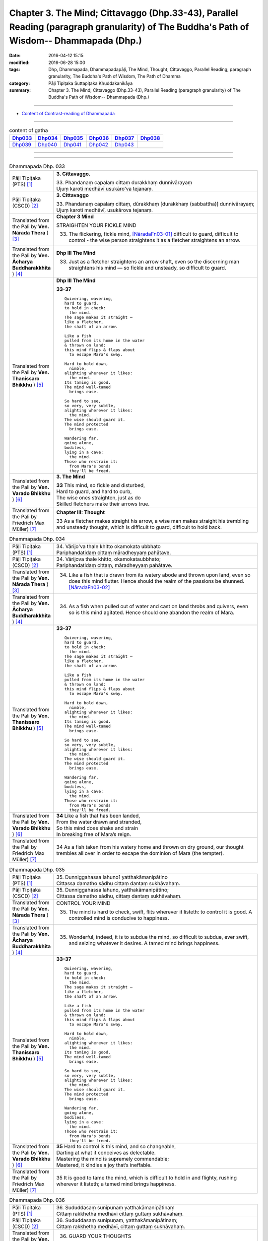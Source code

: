 ==============================================================================================================================================
Chapter 3. The Mind; Cittavaggo (Dhp.33-43), Parallel Reading (paragraph granularity) of The Buddha's Path of Wisdom-- Dhammapada (Dhp.) 
==============================================================================================================================================

:date: 2016-04-12 15:15
:modified: 2016-06-28 15:00
:tags: Dhp, Dhammapada, Dhammapadapāḷi, The Mind, Thought, Cittavaggo, Parallel Reading, paragraph granularity, The Buddha's Path of Wisdom, The Path of Dhamma
:category: Pāḷi Tipiṭaka Suttapiṭaka Khuddakanikāya
:summary: Chapter 3. The Mind; Cittavaggo (Dhp.33-43), Parallel Reading (paragraph granularity) of The Buddha's Path of Wisdom-- Dhammapada (Dhp.)

--------------

- `Content of Contrast-reading of Dhammapada <{filename}dhp-contrast-reading-en%zh.rst>`__

--------------

.. list-table:: content of gatha
   :widths: 2 2 2 2 2 2 
   :header-rows: 1

   * - Dhp033_
     - Dhp034_
     - Dhp035_
     - Dhp036_
     - Dhp037_
     - Dhp038_

   * - Dhp039_
     - Dhp040_
     - Dhp041_
     - Dhp042_
     - Dhp043_
     - 

--------------

.. raw:: html 

  This parallel Reading (paragraph granularity) including following versions, please choose the options you want to parallel-read:
  (The editor should appreciate the Dhamma friend-- <strong><a href="https://siongui.github.io/zh/pages/siong-ui-te.html">Siong-Ui Te</a></strong> who provides the supporting script)
  
  <div id="option-contrast-reading"></div>

--------------

.. _Dhp033:

.. list-table:: Dhammapada Dhp. 033
   :widths: 15 75
   :header-rows: 0
   :class: contrast-reading-table

   * - Pāḷi Tipiṭaka (PTS) [1]_
     - **3. Cittavaggo.**

       | 33. Phandanaṃ capalaṃ cittaṃ durakkhaṃ dunnivārayaṃ
       | Ujuṃ karoti medhāvī usukāro'va tejanaṃ. 
 
   * - Pāḷi Tipiṭaka (CSCD) [2]_
     - **3. Cittavaggo**

       | 33. Phandanaṃ  capalaṃ cittaṃ, dūrakkhaṃ [durakkhaṃ (sabbattha)] dunnivārayaṃ;
       | Ujuṃ karoti medhāvī, usukārova tejanaṃ.

   * - Translated from the Pali by **Ven. Nārada Thera** ) [3]_
     - **Chapter 3 Mind**

       STRAIGHTEN YOUR FICKLE MIND
     
       33. The flickering, fickle mind, [NāradaFn03-01]_ difficult to guard, difficult to control - the wise person straightens it as a fletcher straightens an arrow.

   * - Translated from the Pali by **Ven. Ācharya Buddharakkhita** ) [4]_
     - **Dhp III The Mind**

       33. Just as a fletcher straightens an arrow shaft, even so the discerning man straightens his mind — so fickle and unsteady, so difficult to guard.

   * - Translated from the Pali by **Ven. Thanissaro Bhikkhu** ) [5]_
     - **Dhp III The Mind**

       **33-37** 
       ::
              
          Quivering, wavering,    
          hard to guard,    
          to hold in check:   
            the mind. 
          The sage makes it straight —    
          like a fletcher,    
          the shaft of an arrow.    
              
          Like a fish   
          pulled from its home in the water   
          & thrown on land:   
          this mind flips & flaps about   
            to escape Mara's sway.  
              
          Hard to hold down,    
            nimble, 
          alighting wherever it likes:    
            the mind. 
          Its taming is good.   
          The mind well-tamed   
            brings ease.  
              
          So hard to see,   
          so very, very subtle,   
          alighting wherever it likes:    
            the mind. 
          The wise should guard it.   
          The mind protected    
            brings ease.  
              
          Wandering far,    
          going alone,    
          bodiless,   
          lying in a cave:    
            the mind. 
          Those who restrain it:    
            from Mara's bonds 
            they'll be freed.

   * - Translated from the Pali by **Ven. Varado Bhikkhu** ) [6]_
     - **3. The Mind** 

       | **33** This mind, so fickle and disturbed,
       | Hard to guard, and hard to curb,
       | The wise ones straighten, just as do
       | Skilled fletchers make their arrows true.
     
   * - Translated from the Pali by Friedrich Max Müller) [7]_
     - **Chapter III: Thought**

       33 As a fletcher makes straight his arrow, a wise man makes straight his trembling and unsteady thought, which is difficult to guard, difficult to hold back. 

.. _Dhp034:

.. list-table:: Dhammapada Dhp. 034
   :widths: 15 75
   :header-rows: 0
   :class: contrast-reading-table

   * - Pāḷi Tipiṭaka (PTS) [1]_
     - | 34. Vārijo'va thale khitto okamokata ubbhato
       | Pariphandatidaṃ cittaṃ māradheyyaṃ pahātave. 

   * - Pāḷi Tipiṭaka (CSCD) [2]_
     - | 34. Vārijova thale khitto, okamokataubbhato;
       | Pariphandatidaṃ cittaṃ, māradheyyaṃ pahātave.

   * - Translated from the Pali by **Ven. Nārada Thera** ) [3]_
     - 34.  Like a fish that is drawn from its watery abode and thrown upon land, even so does this mind flutter. Hence should the realm of the passions be shunned. [NāradaFn03-02]_

   * - Translated from the Pali by **Ven. Ācharya Buddharakkhita** ) [4]_
     - 34. As a fish when pulled out of water and cast on land throbs and quivers, even so is this mind agitated. Hence should one abandon the realm of Mara.

   * - Translated from the Pali by **Ven. Thanissaro Bhikkhu** ) [5]_
     - **33-37** 
       ::
              
          Quivering, wavering,    
          hard to guard,    
          to hold in check:   
            the mind. 
          The sage makes it straight —    
          like a fletcher,    
          the shaft of an arrow.    
              
          Like a fish   
          pulled from its home in the water   
          & thrown on land:   
          this mind flips & flaps about   
            to escape Mara's sway.  
              
          Hard to hold down,    
            nimble, 
          alighting wherever it likes:    
            the mind. 
          Its taming is good.   
          The mind well-tamed   
            brings ease.  
              
          So hard to see,   
          so very, very subtle,   
          alighting wherever it likes:    
            the mind. 
          The wise should guard it.   
          The mind protected    
            brings ease.  
              
          Wandering far,    
          going alone,    
          bodiless,   
          lying in a cave:    
            the mind. 
          Those who restrain it:    
            from Mara's bonds 
            they'll be freed.

   * - Translated from the Pali by **Ven. Varado Bhikkhu** ) [6]_
     - | **34** Like a fish that has been landed,
       | From the water drawn and stranded,
       | So this mind does shake and strain
       | In breaking free of Mara’s reign.
     
   * - Translated from the Pali by Friedrich Max Müller) [7]_
     - 34 As a fish taken from his watery home and thrown on dry ground, our thought trembles all over in order to escape the dominion of Mara (the tempter).

.. _Dhp035:

.. list-table:: Dhammapada Dhp. 035
   :widths: 15 75
   :header-rows: 0
   :class: contrast-reading-table

   * - Pāḷi Tipiṭaka (PTS) [1]_
     - | 35. Dunniggahassa lahuno1 yatthakāmanipātino
       | Cittassa damatho sādhu cittaṃ dantaṃ sukhāvahaṃ. 

   * - Pāḷi Tipiṭaka (CSCD) [2]_
     - | 35. Dunniggahassa lahuno, yatthakāmanipātino;
       | Cittassa damatho sādhu, cittaṃ dantaṃ sukhāvahaṃ.

   * - Translated from the Pali by **Ven. Nārada Thera** ) [3]_
     - CONTROL YOUR MIND

       35. The mind is hard to check, swift, flits wherever it listeth: to control it is good. A controlled mind is conducive to happiness.

   * - Translated from the Pali by **Ven. Ācharya Buddharakkhita** ) [4]_
     - 35. Wonderful, indeed, it is to subdue the mind, so difficult to subdue, ever swift, and seizing whatever it desires. A tamed mind brings happiness.

   * - Translated from the Pali by **Ven. Thanissaro Bhikkhu** ) [5]_
     - **33-37** 
       ::
              
          Quivering, wavering,    
          hard to guard,    
          to hold in check:   
            the mind. 
          The sage makes it straight —    
          like a fletcher,    
          the shaft of an arrow.    
              
          Like a fish   
          pulled from its home in the water   
          & thrown on land:   
          this mind flips & flaps about   
            to escape Mara's sway.  
              
          Hard to hold down,    
            nimble, 
          alighting wherever it likes:    
            the mind. 
          Its taming is good.   
          The mind well-tamed   
            brings ease.  
              
          So hard to see,   
          so very, very subtle,   
          alighting wherever it likes:    
            the mind. 
          The wise should guard it.   
          The mind protected    
            brings ease.  
              
          Wandering far,    
          going alone,    
          bodiless,   
          lying in a cave:    
            the mind. 
          Those who restrain it:    
            from Mara's bonds 
            they'll be freed.

   * - Translated from the Pali by **Ven. Varado Bhikkhu** ) [6]_
     - | **35** Hard to control is this mind, and so changeable,
       | Darting at what it conceives as delectable.
       | Mastering the mind is supremely commendable;
       | Mastered, it kindles a joy that’s ineffable.
     
   * - Translated from the Pali by Friedrich Max Müller) [7]_
     - 35 It is good to tame the mind, which is difficult to hold in and flighty, rushing wherever it listeth; a tamed mind brings happiness. 

.. _Dhp036:

.. list-table:: Dhammapada Dhp. 036
   :widths: 15 75
   :header-rows: 0
   :class: contrast-reading-table

   * - Pāḷi Tipiṭaka (PTS) [1]_
     - | 36. Sududdasaṃ sunipunaṃ yatthakāmanipātinaṃ
       | Cittaṃ rakkhetha medhāvī cittaṃ guttaṃ sukhāvahaṃ. 

   * - Pāḷi Tipiṭaka (CSCD) [2]_
     - | 36. Sududdasaṃ sunipuṇaṃ, yatthakāmanipātinaṃ;
       | Cittaṃ rakkhetha medhāvī, cittaṃ guttaṃ sukhāvahaṃ.

   * - Translated from the Pali by **Ven. Nārada Thera** ) [3]_
     - 36. GUARD YOUR THOUGHTS

       The mind is very hard to perceive, extremely subtle, flits wherever it listeth. Let the wise person guard it; a guarded mind is conducive to happiness. 

   * - Translated from the Pali by **Ven. Ācharya Buddharakkhita** ) [4]_
     - 36. Let the discerning man guard the mind, so difficult to detect and extremely subtle, seizing whatever it desires. A guarded mind brings happiness.

   * - Translated from the Pali by **Ven. Thanissaro Bhikkhu** ) [5]_
     - **33-37** 
       ::
              
          Quivering, wavering,    
          hard to guard,    
          to hold in check:   
            the mind. 
          The sage makes it straight —    
          like a fletcher,    
          the shaft of an arrow.    
              
          Like a fish   
          pulled from its home in the water   
          & thrown on land:   
          this mind flips & flaps about   
            to escape Mara's sway.  
              
          Hard to hold down,    
            nimble, 
          alighting wherever it likes:    
            the mind. 
          Its taming is good.   
          The mind well-tamed   
            brings ease.  
              
          So hard to see,   
          so very, very subtle,   
          alighting wherever it likes:    
            the mind. 
          The wise should guard it.   
          The mind protected    
            brings ease.  
              
          Wandering far,    
          going alone,    
          bodiless,   
          lying in a cave:    
            the mind. 
          Those who restrain it:    
            from Mara's bonds 
            they'll be freed.

   * - Translated from the Pali by **Ven. Varado Bhikkhu** ) [6]_
     - | **36** The mind is very subtle and difficult to see. It descends on whatever it finds pleasant. A wise person should protect the mind: a protected mind brings happiness.
     
   * - Translated from the Pali by Friedrich Max Müller) [7]_
     - 36 Let the wise man guard his thoughts, for they are difficult to perceive, very artful, and they rush wherever they list: thoughts well guarded bring happiness.

.. _Dhp037:

.. list-table:: Dhammapada Dhp. 037
   :widths: 15 75
   :header-rows: 0
   :class: contrast-reading-table

   * - Pāḷi Tipiṭaka (PTS) [1]_
     - | 37. Dūraṅgamaṃ ekacaraṃ asarīraṃ kuhāsayaṃ
       | Ye cittaṃ saññamessanti mokkhanti mārabandhanā. 

   * - Pāḷi Tipiṭaka (CSCD) [2]_
     - | 37. Dūraṅgamaṃ ekacaraṃ [ekacāraṃ (ka.)], asarīraṃ guhāsayaṃ;
       | Ye cittaṃ saṃyamessanti, mokkhanti mārabandhanā.

   * - Translated from the Pali by **Ven. Nārada Thera** ) [3]_
     - 37. FREE ARE THEY WHO HAVE CONTROLLED THEIR MINDS

       Faring far, wandering alone, [NāradaFn03-03]_ bodiless, [NāradaFn03-04]_ lying in a cave, [NāradaFn03-05]_ is the mind. Those who subdue it are freed from the bond of Māra.

   * - Translated from the Pali by **Ven. Ācharya Buddharakkhita** ) [4]_
     - 37. Dwelling in the cave (of the heart), the mind, without form, wanders far and alone. Those who subdue this mind are liberated from the bonds of Mara.

   * - Translated from the Pali by **Ven. Thanissaro Bhikkhu** ) [5]_
     - **33-37** [ThaniSFn-V37]_
       ::
              
          Quivering, wavering,    
          hard to guard,    
          to hold in check:   
            the mind. 
          The sage makes it straight —    
          like a fletcher,    
          the shaft of an arrow.    
              
          Like a fish   
          pulled from its home in the water   
          & thrown on land:   
          this mind flips & flaps about   
            to escape Mara's sway.  
              
          Hard to hold down,    
            nimble, 
          alighting wherever it likes:    
            the mind. 
          Its taming is good.   
          The mind well-tamed   
            brings ease.  
              
          So hard to see,   
          so very, very subtle,   
          alighting wherever it likes:    
            the mind. 
          The wise should guard it.   
          The mind protected    
            brings ease.  
              
          Wandering far,    
          going alone,    
          bodiless,   
          lying in a cave:    
            the mind. 
          Those who restrain it:    
            from Mara's bonds 
            they'll be freed.

   * - Translated from the Pali by **Ven. Varado Bhikkhu** ) [6]_
     - | **37** How far the mind roams!
       | It wanders alone;
       | No body it owns;
       | Concealed is its home.
       | Once training it’s known,
       | From death’s bonds have you flown.
     
   * - Translated from the Pali by Friedrich Max Müller) [7]_
     - 37 Those who bridle their mind which travels far, moves about alone, is without a body, and hides in the chamber (of the heart), will be free from the bonds of Mara (the tempter).

.. _Dhp038:

.. list-table:: Dhammapada Dhp. 038
   :widths: 15 75
   :header-rows: 0
   :class: contrast-reading-table

   * - Pāḷi Tipiṭaka (PTS) [1]_
     - | 38. Anavaṭṭhitacittassa saddhammaṃ avijānato
       | Paripalavapasādassa paññā na paripūrati. 

   * - Pāḷi Tipiṭaka (CSCD) [2]_
     - | 38. Anavaṭṭhitacittassa, saddhammaṃ avijānato;
       | Pariplavapasādassa, paññā na paripūrati.

   * - Translated from the Pali by **Ven. Nārada Thera** ) [3]_
     - 38. TO THE VIGILANT THERE IS NO FEAR

       He whose mind is not steadfast, he who knows not the true doctrine, he whose confidence wavers - the wisdom [NāradaFn03-06]_ of such a one will never be perfect.

   * - Translated from the Pali by **Ven. Ācharya Buddharakkhita** ) [4]_
     - 38. Wisdom never becomes perfect in one whose mind is not steadfast, who knows not the Good Teaching and whose faith wavers.

   * - Translated from the Pali by **Ven. Thanissaro Bhikkhu** ) [5]_
     - **38** 
       ::
              
          For a person of unsteady mind,    
          not knowing true Dhamma,    
            serenity  
            set        adrift:  
          discernment doesn't grow full.

   * - Translated from the Pali by **Ven. Varado Bhikkhu** ) [6]_
     - | **38** In one who is
       |           of unsteady mind,
       |           ignorant of Dhamma,
       |           of wavering faith,
       | wisdom does not mature.
     
   * - Translated from the Pali by Friedrich Max Müller) [7]_
     - 38 If a man's thoughts are unsteady, if he does not know the true law, if his peace of mind is troubled, his knowledge will never be perfect.

.. _Dhp039:

.. list-table:: Dhammapada Dhp. 039
   :widths: 15 75
   :header-rows: 0
   :class: contrast-reading-table

   * - Pāḷi Tipiṭaka (PTS) [1]_
     - | 39. Anavassutacittassa ananavāhatacetaso
       | Puññapāpapahīṇassa natthi jāgarato bhayaṃ. 

   * - Pāḷi Tipiṭaka (CSCD) [2]_
     - | 39. Anavassutacittassa, ananvāhatacetaso;
       | Puññapāpapahīnassa, natthi jāgarato bhayaṃ.

   * - Translated from the Pali by **Ven. Nārada Thera** ) [3]_
     - 39. He whose mind is not soaked (by lust) he who is not affected (by hatred), he who has transcended both good and evil [NāradaFn03-07]_ - for such a vigilant [NāradaFn03-08]_ one there is no fear.

   * - Translated from the Pali by **Ven. Ācharya Buddharakkhita** ) [4]_
     - 39. There is no fear for an awakened one, whose mind is not sodden (by lust) nor afflicted (by hate), and who has gone beyond both merit and demerit. [BudRkFn-v39]_

   * - Translated from the Pali by **Ven. Thanissaro Bhikkhu** ) [5]_
     - **39** [ThaniSFn-V39]_
       ::
              
          For a person of unsoddened mind,    
                   unassaulted  
          awareness,    
          abandoning merit & evil,    
            wakeful,  
          there is no danger    
               no fear.

   * - Translated from the Pali by **Ven. Varado Bhikkhu** ) [6]_
     - | **39** For one whose mind is not flooded by lust, and not plagued by doubt; for one who has given up both merit and evil; for him, watchful and vigilant, there are no fears.
     
   * - Translated from the Pali by Friedrich Max Müller) [7]_
     - 39 If a man's thoughts are not dissipated, if his mind is not perplexed, if he has ceased to think of good or evil, then there is no fear for him while he is watchful.

.. _Dhp040:

.. list-table:: Dhammapada Dhp. 040
   :widths: 15 75
   :header-rows: 0
   :class: contrast-reading-table

   * - Pāḷi Tipiṭaka (PTS) [1]_
     - | 40. Kumbhūpamaṃ kāyamimaṃ viditvā nagarūpamaṃ cittamidaṃ ṭhapetvā
       | Yodhetha māraṃ paññāyudhena jitañca rakkhe anivesano siyā.

   * - Pāḷi Tipiṭaka (CSCD) [2]_
     - | 40. Kumbhūpamaṃ kāyamimaṃ viditvā, nagarūpamaṃ cittamidaṃ ṭhapetvā;
       | Yodhetha māraṃ paññāvudhena, jitañca rakkhe anivesano siyā.

   * - Translated from the Pali by **Ven. Nārada Thera** ) [3]_
     - 40. FORTIFY YOUR MIND AND BE NON-ATTACHED

       Realizing that this body is (as fragile) as a jar, establishing this mind (as firm) as a (fortified) city he should attack Māra [NāradaFn03-09]_ with the weapon of wisdom. He should guard his conquest [NāradaFn03-10]_ and be without attachment. [NāradaFn03-11]_ 

   * - Translated from the Pali by **Ven. Ācharya Buddharakkhita** ) [4]_
     - 40. Realizing that this body is as fragile as a clay pot, and fortifying this mind like a well-fortified city, fight out Mara with the sword of wisdom. Then, guarding the conquest, remain unattached.

   * - Translated from the Pali by **Ven. Thanissaro Bhikkhu** ) [5]_
     - **40** [ThaniSFn-V40]_
       ::
              
          Knowing this body   
            is like a clay jar, 
          securing this mind    
            like a fort,  
               attack Mara  
            with the spear of discernment,  
          then guard what's won   
            without settling there, 
            without laying claim.

   * - Translated from the Pali by **Ven. Varado Bhikkhu** ) [6]_
     - | **40** Having realised this body’s like a pitcher - it’s as breakable - 
       | And stabilised your mind until it’s stable as a citadel,
       | Then, using wisdom’s weapons, you should battle with the Evil One.
       | Your victory then defending, any yearnings you should overcome.
     
   * - Translated from the Pali by Friedrich Max Müller) [7]_
     - 40 Knowing that this body is (fragile) like a jar, and making this thought firm like a fortress, one should attack Mara (the tempter) with the weapon of knowledge, one should watch him when conquered, and should never rest.

.. _Dhp041:

.. list-table:: Dhammapada Dhp. 041
   :widths: 15 75
   :header-rows: 0
   :class: contrast-reading-table

   * - Pāḷi Tipiṭaka (PTS) [1]_
     - | 41. Aciraṃ vatayaṃ kāyo paṭhaviṃ adhisessati
       | Chuddho apetaviññāṇo niratthaṃ'va kaliṅgaraṃ. 

   * - Pāḷi Tipiṭaka (CSCD) [2]_
     - | 41. Aciraṃ vatayaṃ kāyo, pathaviṃ adhisessati;
       | Chuddho apetaviññāṇo, niratthaṃva kaliṅgaraṃ.

   * - Translated from the Pali by **Ven. Nārada Thera** ) [3]_
     - 41. Before long, alas! this body will lie upon the ground, cast aside, devoid of consciousness, even as a useless charred log. [NāradaFn03-12]_ 

   * - Translated from the Pali by **Ven. Ācharya Buddharakkhita** ) [4]_
     - 41. Ere long, alas! this body will lie upon the earth, unheeded and lifeless, like a useless log.

   * - Translated from the Pali by **Ven. Thanissaro Bhikkhu** ) [5]_
     - **41** 
       ::
              
          All too soon, this body   
          will lie on the ground    
            cast off, 
          bereft of consciousness,    
          like a useless scrap    
            of wood.

   * - Translated from the Pali by **Ven. Varado Bhikkhu** ) [6]_
     - | **41** Not long, indeed, till it will rest,
       | This body here, beneath the clod - 
       | Discarded, void of consciousness, 
       | As useless as a rotten log.
     
   * - Translated from the Pali by Friedrich Max Müller) [7]_
     - 41 Before long, alas! this body will lie on the earth, despised, without understanding, like a useless log.

.. _Dhp042:

.. list-table:: Dhammapada Dhp. 042
   :widths: 15 75
   :header-rows: 0
   :class: contrast-reading-table

   * - Pāḷi Tipiṭaka (PTS) [1]_
     - | 42. Diso disaṃ yantaṃ kayirā verī vā pana verinaṃ
       | Micchāpaṇihitaṃ cittaṃ pāpiyo naṃ tato kare. 

   * - Pāḷi Tipiṭaka (CSCD) [2]_
     - | 42. Diso disaṃ yaṃ taṃ kayirā, verī vā pana verinaṃ;
       | Micchāpaṇihitaṃ cittaṃ, pāpiyo [pāpiyaṃ (?)] naṃ tato kare.

   * - Translated from the Pali by **Ven. Nārada Thera** ) [3]_
     - 42. AN ILL-DISPOSED MIND IS THE GREATEST ENEMY

       Whatever (harm) a foe may do to a foe, or a hater to a hater, an ill-directed mind [NāradaFn03-13]_ can do one far greater (harm). 

   * - Translated from the Pali by **Ven. Ācharya Buddharakkhita** ) [4]_
     - 42. Whatever harm an enemy may do to an enemy, or a hater to a hater, an ill-directed mind inflicts on oneself a greater harm.

   * - Translated from the Pali by **Ven. Thanissaro Bhikkhu** ) [5]_
     - **42-43** [ThaniSFn-V42]_
       ::
              
          Whatever an enemy might do    
          to an enemy,    
          or a foe to a foe,    
          the ill-directed mind   
          can do to you   
            even worse. 
              
          Whatever a mother, father   
          or other kinsman    
          might do for you,   
          the well-directed mind    
          can do for you    
            even better.

   * - Translated from the Pali by **Ven. Varado Bhikkhu** ) [6]_
     - | **42** Whatever aggressors might do to aggressors,
       | Or haters to men they despise,
       | We do harm to ourselves that’s immeasureably greater
       | With mind, if it's wrongly inclined.
     
   * - Translated from the Pali by Friedrich Max Müller) [7]_
     - 42 Whatever a hater may do to a hater, or an enemy to an enemy, a wrongly-directed mind will do us greater mischief.

.. _Dhp043:

.. list-table:: Dhammapada Dhp. 043
   :widths: 15 75
   :header-rows: 0
   :class: contrast-reading-table

   * - Pāḷi Tipiṭaka (PTS) [1]_
     - | 43. Na taṃ mātā pitā kayirā aññe vā pi ca ñātakā
       | Sammāpaṇihitaṃ cittaṃ seyyaso naṃ tato kare. 

   * - Pāḷi Tipiṭaka (CSCD) [2]_
     - | 43. Na taṃ mātā pitā kayirā, aññe vāpi ca ñātakā;
       | Sammāpaṇihitaṃ cittaṃ, seyyaso naṃ tato kare.
       | 
       
       **Cittavaggo tatiyo niṭṭhito.**

   * - Translated from the Pali by **Ven. Nārada Thera** ) [3]_
     - 43. A WELL-DIRECTED MIND IS FAR GREATER THAN EVEN A MOTHER OR A FATHER

       What neither mother, nor father, nor any other relative can do, a well-directed mind [NāradaFn03-14]_ does and thereby elevates one.

   * - Translated from the Pali by **Ven. Ācharya Buddharakkhita** ) [4]_
     - 43. Neither mother, father, nor any other relative can do one greater good than one's own well-directed mind.

   * - Translated from the Pali by **Ven. Thanissaro Bhikkhu** ) [5]_
     - **42-43** 
       ::
              
          Whatever an enemy might do    
          to an enemy,    
          or a foe to a foe,    
          the ill-directed mind   
          can do to you   
            even worse. 
              
          Whatever a mother, father   
          or other kinsman    
          might do for you,   
          the well-directed mind    
          can do for you    
            even better.

   * - Translated from the Pali by **Ven. Varado Bhikkhu** ) [6]_
     - | **43** What mother or father or kindred can’t do,
       | A mind well-directed could do it for you.
     
   * - Translated from the Pali by Friedrich Max Müller) [7]_
     - 43 Not a mother, not a father will do so much, nor any other relative; a well-directed mind will do us greater service.

--------------

**the feature in the Pali scriptures which is most prominent and most tiresome to the unsympathetic reader is the repetition of words, sentences and whole paragraphs. This is partly the result of grammar or at least of style.** …，…，…，
    …，…，…， **there is another cause for this tedious peculiarity, namely that for a long period the Pitakas were handed down by oral tradition only.** …，…，…，

    …，…，…， **It may be too that the wearisome and mechanical iteration of the Pali Canon is partly due to the desire of the Sinhalese to lose nothing of the sacred word imparted to them by missionaries from a foreign country**, …，…，…，

    …，…，…， **repetition characterized not only the reports of the discourses but the discourses themselves. No doubt the versions which we have are the result of compressing a free discourse into numbered paragraphs and repetitions: the living word of the Buddha was surely more vivacious and plastic than these stiff tabulations.**

（excerpt from: HINDUISM AND BUDDHISM-- AN HISTORICAL SKETCH, BY SIR CHARLES ELIOT; BOOK III-- PALI BUDDHISM, CHAPTER XIII, `THE CANON <http://www.gutenberg.org/files/15255/15255-h/15255-h.htm#page275>`__ , 2)

-----

NOTE:

.. [1] (note 001) Pāḷi Tipiṭaka (PTS) Dhammapadapāḷi: `Access to Insight <http://www.accesstoinsight.org/>`__ → `Tipitaka <http://www.accesstoinsight.org/tipitaka/index.html>`__ : → `Dhp <http://www.accesstoinsight.org/tipitaka/kn/dhp/index.html>`__ → `{Dhp 1-20} <http://www.accesstoinsight.org/tipitaka/sltp/Dhp_utf8.html#v.1>`__ ( `Dhp <http://www.accesstoinsight.org/tipitaka/sltp/Dhp_utf8.html>`__ ; `Dhp 21-32 <http://www.accesstoinsight.org/tipitaka/sltp/Dhp_utf8.html#v.21>`__ ; `Dhp 33-43 <http://www.accesstoinsight.org/tipitaka/sltp/Dhp_utf8.html#v.33>`__  , etc..）

.. [2] (note 002)  `Pāḷi Tipiṭaka (CSCD) Dhammapadapāḷi: Vipassana Meditation <http://www.dhamma.org/>`__  (As Taught By S.N. Goenka in the tradition of Sayagyi U Ba Khin) CSCD ( `Chaṭṭha Saṅgāyana <http://www.tipitaka.org/chattha>`__ CD)。 original: `The Pāḷi Tipitaka (http://www.tipitaka.org/) <http://www.tipitaka.org/>`__ (please choose at left frame “Tipiṭaka Scripts” on `Roman → Web <http://www.tipitaka.org/romn/>`__ → Tipiṭaka (Mūla) → Suttapiṭaka → Khuddakanikāya → Dhammapadapāḷi → `1. Yamakavaggo <http://www.tipitaka.org/romn/cscd/s0502m.mul0.xml>`__  (2. `Appamādavaggo <http://www.tipitaka.org/romn/cscd/s0502m.mul1.xml>`__ , 3. `Cittavaggo <http://www.tipitaka.org/romn/cscd/s0502m.mul2.xml>`__ , etc..)]

.. [3] (note 003) original: `Dhammapada <http://metta.lk/english/Narada/index.htm>`__ -- PâLI TEXT AND TRANSLATION WITH STORIES IN BRIEF AND NOTES BY **Ven Nārada Thera**

.. [4] (note 004) original: The Buddha's Path of Wisdom, translated from the Pali by **Ven. Ācharya Buddharakkhita** : `Preface <http://www.accesstoinsight.org/tipitaka/kn/dhp/dhp.intro.budd.html#preface>`__ with an `introduction <http://www.accesstoinsight.org/tipitaka/kn/dhp/dhp.intro.budd.html#intro>`__ by **Ven. Bhikkhu Bodhi** ; `I. Yamakavagga: The Pairs (vv. 1-20) <http://www.accesstoinsight.org/tipitaka/kn/dhp/dhp.01.budd.html>`__ , `Dhp II Appamadavagga: Heedfulness (vv. 21-32 ) <http://www.accesstoinsight.org/tipitaka/kn/dhp/dhp.02.budd.html>`__ , `Dhp III Cittavagga: The Mind (Dhp 33-43) <http://www.accesstoinsight.org/tipitaka/kn/dhp/dhp.03.budd.html>`__ , ..., `XXVI. The Holy Man (Dhp 383-423) <http://www.accesstoinsight.org/tipitaka/kn/dhp/dhp.26.budd.html>`__ 

.. [5] (note 005) original: The Dhammapada, A Translation translated from the Pali by **Ven. Thanissaro Bhikkhu** : `Preface <http://www.accesstoinsight.org/tipitaka/kn/dhp/dhp.intro.than.html#preface>`__ ; `introduction <http://www.accesstoinsight.org/tipitaka/kn/dhp/dhp.intro.than.html#intro>`__ ; `I. Yamakavagga: The Pairs (vv. 1-20) <http://www.accesstoinsight.org/tipitaka/kn/dhp/dhp.01.than.html>`__ , `Dhp II Appamadavagga: Heedfulness (vv. 21-32) <http://www.accesstoinsight.org/tipitaka/kn/dhp/dhp.02.than.html>`__ , `Dhp III Cittavagga: The Mind (Dhp 33-43) <http://www.accesstoinsight.org/tipitaka/kn/dhp/dhp.03.than.html>`__ , ..., `XXVI. The Holy Man (Dhp 383-423) <http://www.accesstoinsight.org/tipitaka/kn/dhp/dhp.26.than.html>`__  ( `Access to Insight:Readings in Theravada Buddhism <http://www.accesstoinsight.org/>`__ → `Tipitaka <http://www.accesstoinsight.org/tipitaka/index.html>`__ → `Dhp <http://www.accesstoinsight.org/tipitaka/kn/dhp/index.html>`__ (Dhammapada The Path of Dhamma)

.. [6] (note 006) original: `Dhammapada in Verse <http://www.suttas.net/english/suttas/khuddaka-nikaya/dhammapada/index.php>`__ -- Inward Path, Translated by **Bhante Varado** and **Samanera Bodhesako**, Malaysia, 2007

.. [7] (note 007) original: `The Dhammapada <https://en.wikisource.org/wiki/Dhammapada_(Muller)>`__ : A Collection of Verses: Being One of the Canonical Books of the Buddhists, translated by Friedrich Max Müller (en.wikisource.org) (revised Jack Maguire, SkyLight Pubns, Woodstock, Vermont, 2002)

        THE SACRED BOOKS OF THE EAST, VOLUME X PART I. THE DHAMMAPADA; TRANSLATED BY VARIOUS ORIENTAL SCHOLARS AND EDITED BY F. MAX MüLLER, OXFOKD UNIVERSITY FBESS WABEHOUSE, 1881; `PDF <http://sourceoflightmonastery.tripod.com/webonmediacontents/1373032.pdf>`__ ( from: http://sourceoflightmonastery.tripod.com)

.. [NāradaFn03-01]  (Ven. Nārada 03-01) Citta is derived from the root cit, to think. The traditional interpretation of the term is "that which is aware of an object" (cinteti = vijānāti). Actually it is not that which thinks of an object as the term implies. If it could be said "it thinks" as one says in English "it rains", it would be more in consonance with the Buddha's teaching. From an ultimate standpoint citta may be defined as the awareness of an object, since Buddhism denies a subjective agent like a soul. According to Buddhism no distinction is made between mind and consciousness, terms which are used as equivalents for citta.

.. [NāradaFn03-02]  (Ven. Nārada 03-02) Pahātave is used in the sense of pahātabba = should be shunned.

.. [NāradaFn03-03]  (Ven. Nārada 03-03) Because no two thought moments arise at a particular time.

.. [NāradaFn03-04]  (Ven. Nārada 03-04) The imperceptible mind is immaterial and colourless.

.. [NāradaFn03-05]  (Ven. Nārada 03-05) Guhāsayaṃ - i.e., the seat of consciousness. It is clear that the Buddha has not definitely assigned a specific basis for consciousness as He had done with the other senses. It was the cardiac theory (the theory that the heart is the seat of consciousness) that prevailed in His time, and this was evidently supported by the Upanishads. The Buddha could have adopted this popular theory, but He did not commit Himself. In the Paññhāna, the Book of Relations, the Buddha refers to the basis of consciousness in such indirect terms as yaṃ rūpaṃ nissāya, dependent on that material thing. What the material thing was the Buddha did not positively assert. According to the views of commentators like the Venerables Buddhaghosa and Anuruddha the seat of consciousness is the heart (hadayavatthu).

                    One wonders whether one is justified in presenting the cardiac theory as Buddhistic when the Buddha Himself neither rejected nor accepted this popular theory.

.. [NāradaFn03-06]  (Ven. Nārada 03-06) Namely: spiritual wisdom or insight.

.. [NāradaFn03-07]  (Ven. Nārada 03-07) The deeds of an Arahant, a perfect Saint, are neither good nor bad because he has gone beyond both good and evil. This does not mean that he is passive. He is active but his activity is selfless and is directed to help others to tread the path he has trod himself. His deeds, ordinarily accepted as good, lack creative power as regards himself in producing Kammic effects. He is not however exempt from the effects of his past actions. He accumulates no fresh kammic activities. Whatever actions he does, as an Arahant, are termed "inoperative" (kiriya), and are not regarded as Kamma. They are ethically ineffective. Understanding things as they truly are, he has finally shattered the cosmic chain of cause and effect.

.. [NāradaFn03-08]  (Ven. Nārada 03-08) It should not erroneously be understood that Arahants do not sleep. Whether asleep or awake they are regarded as sleepless or vigilant ones, since the five stimulating virtues - namely confidence (saddhā), energy (viriya), mindfulness (sati), concentration (samādhi), and wisdom (paññā) are ever present in them.

.. [NāradaFn03-09]  (Ven. Nārada 03-09) The passions.

.. [NāradaFn03-10]  (Ven. Nārada 03-10) By conquest is here meant the newly developed insight (vipassanā).

.. [NāradaFn03-11]  (Ven. Nārada 03-11) For the Jhānas (absorptions or ecstasies) which the aspirant has developed. The Jhānas are highly developed mental states obtained by intensified concentration.

.. [NāradaFn03-12]  (Ven. Nārada 03-12) Kaëingaraṃ, a rotten log which cannot be used for any purpose.

.. [NāradaFn03-13]  (Ven. Nārada 03-13) That is, the mind directed towards the ten kinds of evil - namely: 1. killing, 2. stealing, 3. sexual misconduct, 4. lying, 5. slandering, 6. harsh speech, 7. vain talk, 8. covetousness, 9. ill-will, and 10. false belief.

.. [NāradaFn03-14]  (Ven. Nārada 03-14) That is the mind directed towards the ten kinds of meritorious deeds (kusala) - namely: 1. generosity, 2. morality, 3. meditation, 4. reverence, 5. service, 6. transference of merit, 7. rejoicing in others' merit, 8. hearing the doctrine, 9. expounding the doctrine, and 10. straightening one's right views.

.. [BudRkFn-v39]  (Ven. Buddharakkhita v. 39) The arahant is said to be beyond both merit and demerit because, as he has abandoned all defilements, he can no longer perform evil actions; and as he has no more attachment, his virtuous actions no longer bear kammic fruit.

.. [ThaniSFn-V37] (Ven. Thanissaro V. 37) "Lying in a cave": According to the Dhp Commentary (hereafter referred to as DhpA), "cave" here means the physical heart, as well as the four great properties — earth (solidity), water (liquidity), fire (heat), and wind (motion) — that make up the body. `Sn 4.2 <http://www.accesstoinsight.org/tipitaka/kn/snp/snp.4.02.than.html>`__ also compares the body to a cave.

.. [ThaniSFn-V39] (Ven. Thanissaro V. 39) According to DhpA, "unsoddened mind" means one into which the rain of passion doesn't penetrate (see `13 <http://www.accesstoinsight.org/tipitaka/kn/dhp/dhp.01.than.html#dhp-13>`__ and `14 <http://www.accesstoinsight.org/tipitaka/kn/dhp/dhp.01.than.html#dhp-14>`__ ); "unassaulted awareness" means a mind not assaulted by anger. "Beyond merit & evil": The arahant is beyond merit and evil in that he/she has none of the mental defilements — passion, aversion, or delusion — that would lead to evil actions, and none of the attachments that would cause his/her actions to bear kammic fruit of any sort, good or bad.

.. [ThaniSFn-V40] (Ven. Thanissaro V. 40) "Without settling there, without laying claim": two meanings of the word anivesano.

.. [ThaniSFn-V42] (Ven. Thanissaro V. 42) `AN 7.60 <http://www.accesstoinsight.org/tipitaka/an/an07/an07.060.than.html>`__ illustrates this point with seven ways that a person harms him/herself when angry, bringing on results that an enemy would wish: He/she becomes ugly, sleeps badly, mistakes profit for loss and loss for profit, loses wealth, loses his/her reputation, loses friends, and acts in such a way that — after death — he/she reappears in a bad rebirth.

--------------

- `Homepage of Dhammapada <{filename}../dhp-reseach/dhp-en-ref%zh.rst>`__
